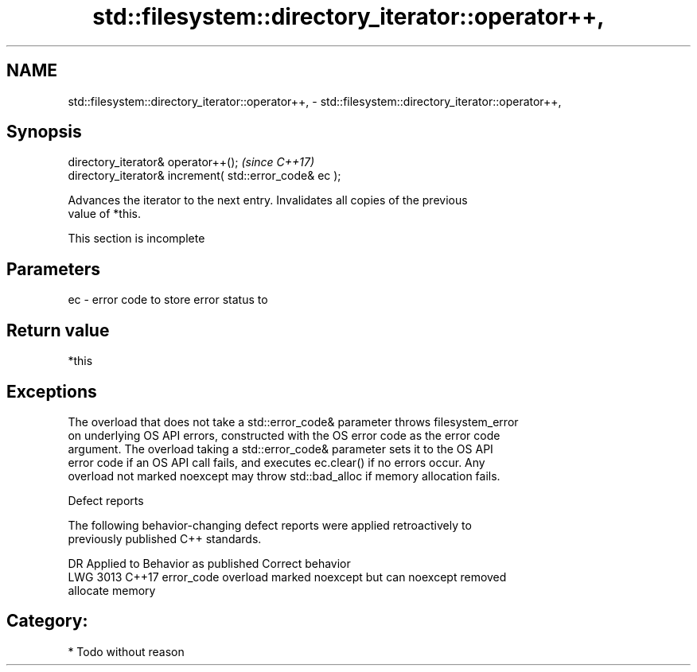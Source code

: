 .TH std::filesystem::directory_iterator::operator++, 3 "2019.03.28" "http://cppreference.com" "C++ Standard Libary"
.SH NAME
std::filesystem::directory_iterator::operator++, \- std::filesystem::directory_iterator::operator++,

.SH Synopsis

   directory_iterator& operator++();                      \fI(since C++17)\fP
   directory_iterator& increment( std::error_code& ec );

   Advances the iterator to the next entry. Invalidates all copies of the previous
   value of *this.

    This section is incomplete

.SH Parameters

   ec - error code to store error status to

.SH Return value

   *this

.SH Exceptions

   The overload that does not take a std::error_code& parameter throws filesystem_error
   on underlying OS API errors, constructed with the OS error code as the error code
   argument. The overload taking a std::error_code& parameter sets it to the OS API
   error code if an OS API call fails, and executes ec.clear() if no errors occur. Any
   overload not marked noexcept may throw std::bad_alloc if memory allocation fails.

   Defect reports

   The following behavior-changing defect reports were applied retroactively to
   previously published C++ standards.

      DR    Applied to              Behavior as published              Correct behavior
   LWG 3013 C++17      error_code overload marked noexcept but can     noexcept removed
                       allocate memory

.SH Category:

     * Todo without reason
